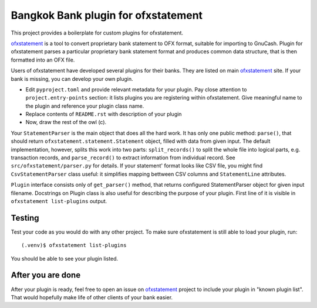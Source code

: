 ~~~~~~~~~~~~~~~~~~~~~~~~~~~~~~
Bangkok Bank plugin for ofxstatement
~~~~~~~~~~~~~~~~~~~~~~~~~~~~~~

This project provides a boilerplate for custom plugins for ofxstatement.

`ofxstatement`_ is a tool to convert proprietary bank statement to OFX format,
suitable for importing to GnuCash. Plugin for ofxstatement parses a
particular proprietary bank statement format and produces common data
structure, that is then formatted into an OFX file.

.. _ofxstatement: https://github.com/kedder/ofxstatement


Users of ofxstatement have developed several plugins for their banks. They are
listed on main `ofxstatement`_ site. If your bank is missing, you can develop
your own plugin.

* Edit ``pyproject.toml`` and provide relevant metadata for your plugin.  Pay close
  attention to ``project.entry-points`` section: it lists plugins you are registering
  within ofxstatement. Give meaningful name to the plugin and reference your plugin
  class name.
* Replace contents of ``README.rst`` with description of your plugin
* Now, draw the rest of the owl (c).

.. _ofxstatement-bkk: https://github.com/mooredan/ofxstatement-bkk

Your ``StatementParser`` is the main object that does all the hard work. It
has only one public method: ``parse()``, that should return
``ofxstatement.statement.Statement`` object, filled with data from given input.
The default implementation, however, splits this work into two parts:
``split_records()`` to split the whole file into logical parts, e.g.
transaction records, and ``parse_record()`` to extract information from
individual record. See ``src/ofxstatement/parser.py`` for details. If your
statement' format looks like CSV file, you might find ``CsvStatementParser``
class useful: it simplifies mapping bettween CSV columns and ``StatementLine``
attributes.

``Plugin`` interface consists only of ``get_parser()`` method, that returns
configured StatementParser object for given input filename. Docstrings on
Plugin class is also useful for describing the purpose of your plugin. First
line of it is visible in ``ofxstatement list-plugins`` output.

Testing
=======

Test your code as you would do with any other project.  To make sure
ofxstatement is still able to load your plugin, run::

  (.venv)$ ofxstatement list-plugins

You should be able to see your plugin listed.

After you are done
==================

After your plugin is ready, feel free to open an issue on `ofxstatement`_
project to include your plugin in "known plugin list". That would hopefully
make life of other clients of your bank easier.
